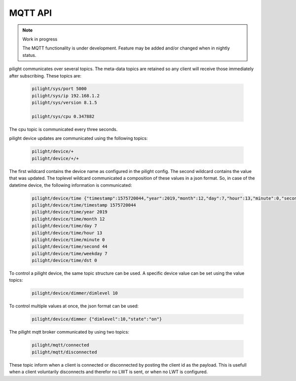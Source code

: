 MQTT API
========

.. note:: Work in progress

   The MQTT functionality is under development. Feature may be added and/or changed when in nightly status.

pilight communicates over several topics. The meta-data topics are retained so any client will receive those immediately after subscribing. These topics are:

   .. code-block:: console

      pilight/sys/port 5000
      pilight/sys/ip 192.168.1.2
      pilight/sys/version 8.1.5

      pilight/sys/cpu 0.347882

The cpu topic is communicated every three seconds.

pilight device updates are communicated using the following topics:

   .. code-block:: console

      pilight/device/+
      pilight/device/+/+

The first wildcard contains the device name as configured in the pilight config. The second wildcard contains the value that was updated. The toplevel wildcard communicated a composition of these values in a json format. So, in case of the datetime device, the following information is communicated:

   .. code-block:: console

      pilight/device/time {"timestamp":1575720044,"year":2019,"month":12,"day":7,"hour":13,"minute":0,"second":44,"weekday":7,"dst":0}
      pilight/device/time/timestamp 1575720044
      pilight/device/time/year 2019
      pilight/device/time/month 12
      pilight/device/time/day 7
      pilight/device/time/hour 13
      pilight/device/time/minute 0
      pilight/device/time/second 44
      pilight/device/time/weekday 7
      pilight/device/time/dst 0

To control a pilight device, the same topic structure can be used. A specific device value can be set using the value topics:

   .. code-block:: console

      pilight/device/dimmer/dimlevel 10

To control multiple values at once, the json format can be used:

   .. code-block:: console

      pilight/device/dimmer {"dimlevel":10,"state":"on"}

The pilight mqtt broker communicated by using two topics:

   .. code-block:: console

      pilight/mqtt/connected
      pilight/mqtt/disconnected

These topic inform when a client is connected or disconnected by posting the client id as the payload. This is usefull when a client voluntarily disconnects and therefor no LWT is sent, or when no LWT is configured.